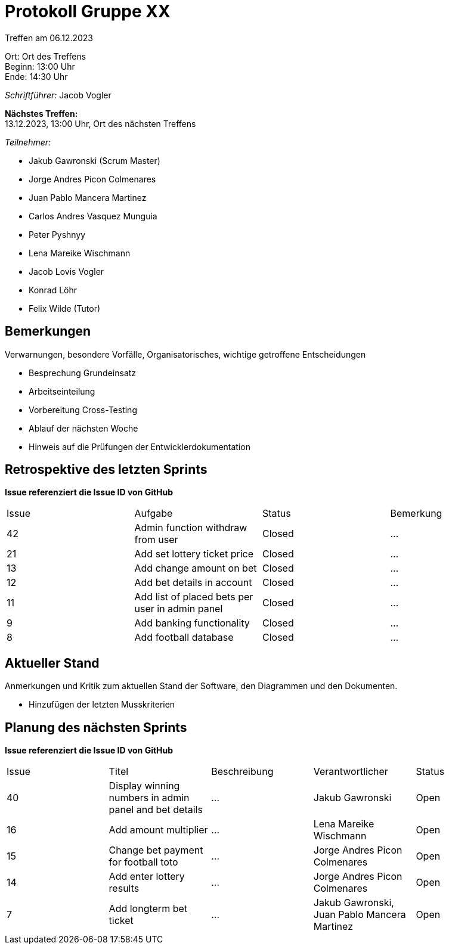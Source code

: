= Protokoll Gruppe XX

Treffen am 06.12.2023

Ort:      Ort des Treffens +
Beginn:   13:00 Uhr +
Ende:     14:30 Uhr

__Schriftführer:__ Jacob Vogler

*Nächstes Treffen:* +
13.12.2023, 13:00 Uhr, Ort des nächsten Treffens

__Teilnehmer:__
//Tabellarisch oder Aufzählung, Kennzeichnung von Teilnehmern mit besonderer Rolle (z.B. Kunde)

- Jakub Gawronski (Scrum Master)
- Jorge Andres Picon Colmenares
- Juan Pablo Mancera Martinez
- Carlos Andres Vasquez Munguia
- Peter Pyshnyy
- Lena Mareike Wischmann
- Jacob Lovis Vogler
- Konrad Löhr
- Felix Wilde (Tutor)

== Bemerkungen
Verwarnungen, besondere Vorfälle, Organisatorisches, wichtige getroffene Entscheidungen

- Besprechung Grundeinsatz 
- Arbeitseinteilung
- Vorbereitung Cross-Testing
- Ablauf der nächsten Woche
- Hinweis auf die Prüfungen der Entwicklerdokumentation 

== Retrospektive des letzten Sprints
*Issue referenziert die Issue ID von GitHub*
// Wie ist der Status der im letzten Sprint erstellten Issues/veteilten Aufgaben?

// See http://asciidoctor.org/docs/user-manual/=tables
[option="headers"]
|===
|Issue  |Aufgabe                                            |Status      |Bemerkung
|42     |Admin function withdraw from user                  |Closed      |…
|21     |Add set lottery ticket price                       |Closed      |…
|13     |Add change amount on bet                           |Closed      |…
|12     |Add bet details in account                         |Closed      |…
|11     |Add list of placed bets per user in admin panel    |Closed      |…
|9      |Add banking functionality                          |Closed      |…
|8      |Add football database                              |Closed      |…
|===


== Aktueller Stand
Anmerkungen und Kritik zum aktuellen Stand der Software, den Diagrammen und den
Dokumenten.

- Hinzufügen der letzten Musskriterien

== Planung des nächsten Sprints
*Issue referenziert die Issue ID von GitHub*

// See http://asciidoctor.org/docs/user-manual/=tables
[option="headers"]
|===
|Issue  |Titel |Beschreibung |Verantwortlicher |Status
|40     |Display winning numbers in admin panel and bet details |…       |Jakub Gawronski          |Open
|16     |Add amount multiplier                                  |…       |Lena Mareike Wischmann   |Open
|15     |Change bet payment for football toto                   |…       |Jorge Andres Picon Colmenares        |Open
|14     |Add enter lottery results                              |…       |Jorge Andres Picon Colmenares        |Open
|7      |Add longterm bet ticket                                |…       |Jakub Gawronski, Juan Pablo Mancera Martinez        |Open
|===
